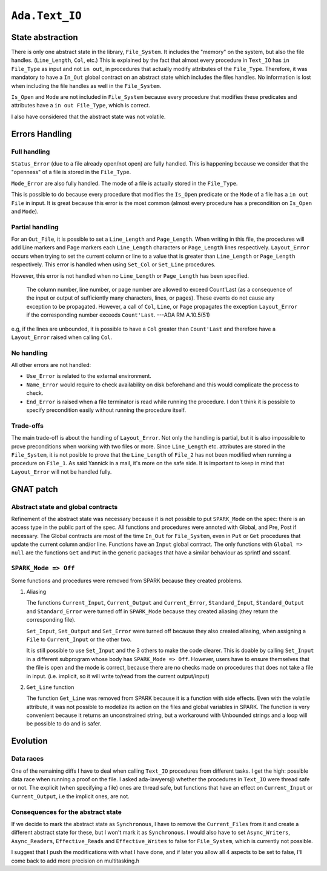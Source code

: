 ``Ada.Text_IO``
===============

State abstraction
-----------------

There is only one abstract state in the library, ``File_System``. It
includes the "memory" on the system, but also the file handles.
(``Line_Length``, ``Col``, etc.) This is explained by the fact that
almost every procedure in ``Text_IO`` has ``in File_Type`` as input and
not ``in out``, in procedures that actually modify attributes of the
``File_Type``. Therefore, it was mandatory to have a ``In_Out`` global
contract on an abstract state which includes the files handles. No
information is lost when including the file handles as well in the
``File_System``.

``Is_Open`` and ``Mode`` are not included in ``File_System`` because
every procedure that modifies these predicates and attributes have a
``in out
File_Type``, which is correct.

I also have considered that the abstract state was not volatile.

Errors Handling
---------------

Full handling
~~~~~~~~~~~~~

``Status_Error`` (due to a file already open/not open) are fully
handled. This is happening because we consider that the "openness" of a
file is stored in the ``File_Type``.

``Mode_Error`` are also fully handled. The mode of a file is actually
stored in the ``File_Type``.

This is possible to do because every procedure that modifies the
``Is_Open`` predicate or the ``Mode`` of a file has a ``in out File`` in
input. It is great because this error is the most common (almost every
procedure has a precondition on ``Is_Open`` and ``Mode``).

Partial handling
~~~~~~~~~~~~~~~~

For an ``Out_File``, it is possible to set a ``Line_Length`` and
``Page_Length``. When writing in this file, the procedures will add Line
markers and Page markers each ``Line_Length`` characters or
``Page_Length`` lines respectively. ``Layout_Error`` occurs when trying
to set the current column or line to a value that is greater than
``Line_Length`` or ``Page_Length`` respectively. This error is handled
when using ``Set_Col`` or ``Set_Line`` procedures.

However, this error is not handled when no ``Line_Length`` or
``Page_Length`` has been specified.

    The column number, line number, or page number are allowed to exceed
    Count'Last (as a consequence of the input or output of sufficiently
    many characters, lines, or pages). These events do not cause any
    exception to be propagated. However, a call of ``Col``, ``Line``, or
    ``Page`` propagates the exception ``Layout_Error`` if the
    corresponding number exceeds ``Count'Last``. ---ADA RM A.10.5(51)

e.g, if the lines are unbounded, it is possible to have a ``Col``
greater than ``Count'Last`` and therefore have a ``Layout_Error`` raised
when calling ``Col``.

No handling
~~~~~~~~~~~

All other errors are not handled:

-  ``Use_Error`` is related to the external environment.

-  ``Name_Error`` would require to check availability on disk beforehand
   and this would complicate the process to check.

-  ``End_Error`` is raised when a file terminator is read while running
   the procedure. I don't think it is possible to specify precondition
   easily without running the procedure itself.

Trade-offs
~~~~~~~~~~

The main trade-off is about the handling of ``Layout_Error``. Not only
the handling is partial, but it is also impossible to prove
preconditions when working with two files or more. Since ``Line_Length``
etc. attributes are stored in the ``File_System``, it is not posible to
prove that the ``Line_Length`` of ``File_2`` has not been modified when
running a procedure on ``File_1``. As said Yannick in a mail, it's more
on the safe side. It is important to keep in mind that ``Layout_Error``
will not be handled fully.

GNAT patch
----------

Abstract state and global contracts
~~~~~~~~~~~~~~~~~~~~~~~~~~~~~~~~~~~

Refinement of the abstract state was necessary because it is not possible
to put ``SPARK_Mode`` on the spec: there is an access type in the public
part of the spec. All functions and procedures were annoted with Global,
and Pre, Post if necessary. The Global contracts are most of the time
``In_Out`` for ``File_System``, even in ``Put`` or ``Get`` procedures
that update the current column and/or line. Functions have an ``Input``
global contract. The only functions with ``Global => null`` are the
functions ``Get`` and ``Put`` in the generic packages that have a
similar behaviour as sprintf and sscanf.

``SPARK_Mode => Off``
~~~~~~~~~~~~~~~~~~~~~

Some functions and procedures were removed from SPARK because they
created problems.

#. Aliasing

   The functions ``Current_Input``, ``Current_Output`` and
   ``Current_Error``, ``Standard_Input``, ``Standard_Output`` and
   ``Standard_Error`` were turned off in ``SPARK_Mode`` because they
   created aliasing (they return the corresponding file).

   ``Set_Input``, ``Set_Output`` and ``Set_Error`` were turned off
   because they also created aliasing, when assigning a ``File`` to
   ``Current_Input`` or the other two.

   It is still possible to use ``Set_Input`` and the 3 others to make
   the code clearer. This is doable by calling ``Set_Input`` in a
   different subprogram whose body has ``SPARK_Mode => Off``. However,
   users have to ensure themselves that the file is open and the mode is
   correct, because there are no checks made on procedures that does not
   take a file in input. (i.e. implicit, so it will write to/read from
   the current output/input)

#. ``Get_Line`` function

   The function ``Get_Line`` was removed from SPARK because it is a
   function with side effects. Even with the volatile attribute, it was
   not possible to modelize its action on the files and global variables
   in SPARK. The function is very convenient because it returns an
   unconstrained string, but a workaround with Unbounded strings and a
   loop will be possible to do and is safer.

Evolution
---------

Data races
~~~~~~~~~~

One of the remaining diffs I have to deal when calling ``Text_IO``
procedures from different tasks. I get the high: possible data race when
running a proof on the file. I asked ada-lawyers@ whether the procedures
in ``Text_IO`` were thread safe or not. The explicit (when specifying a
file) ones are thread safe, but functions that have an effect on
``Current_Input`` or ``Current_Output``, i.e the implicit ones, are not.

Consequences for the abstract state
~~~~~~~~~~~~~~~~~~~~~~~~~~~~~~~~~~~

If we decide to mark the abstract state as ``Synchronous``, I have to
remove the ``Current_Files`` from it and create a different abstract
state for these, but I won't mark it as ``Synchronous``. I would also
have to set ``Async_Writers``, ``Async_Readers``, ``Effective_Reads``
and ``Effective_Writes`` to false for ``File_System``, which is
currently not possible.

I suggest that I push the modifications with what I have done, and if
later you allow all 4 aspects to be set to false, I'll come back to add
more precision on multitasking.h
